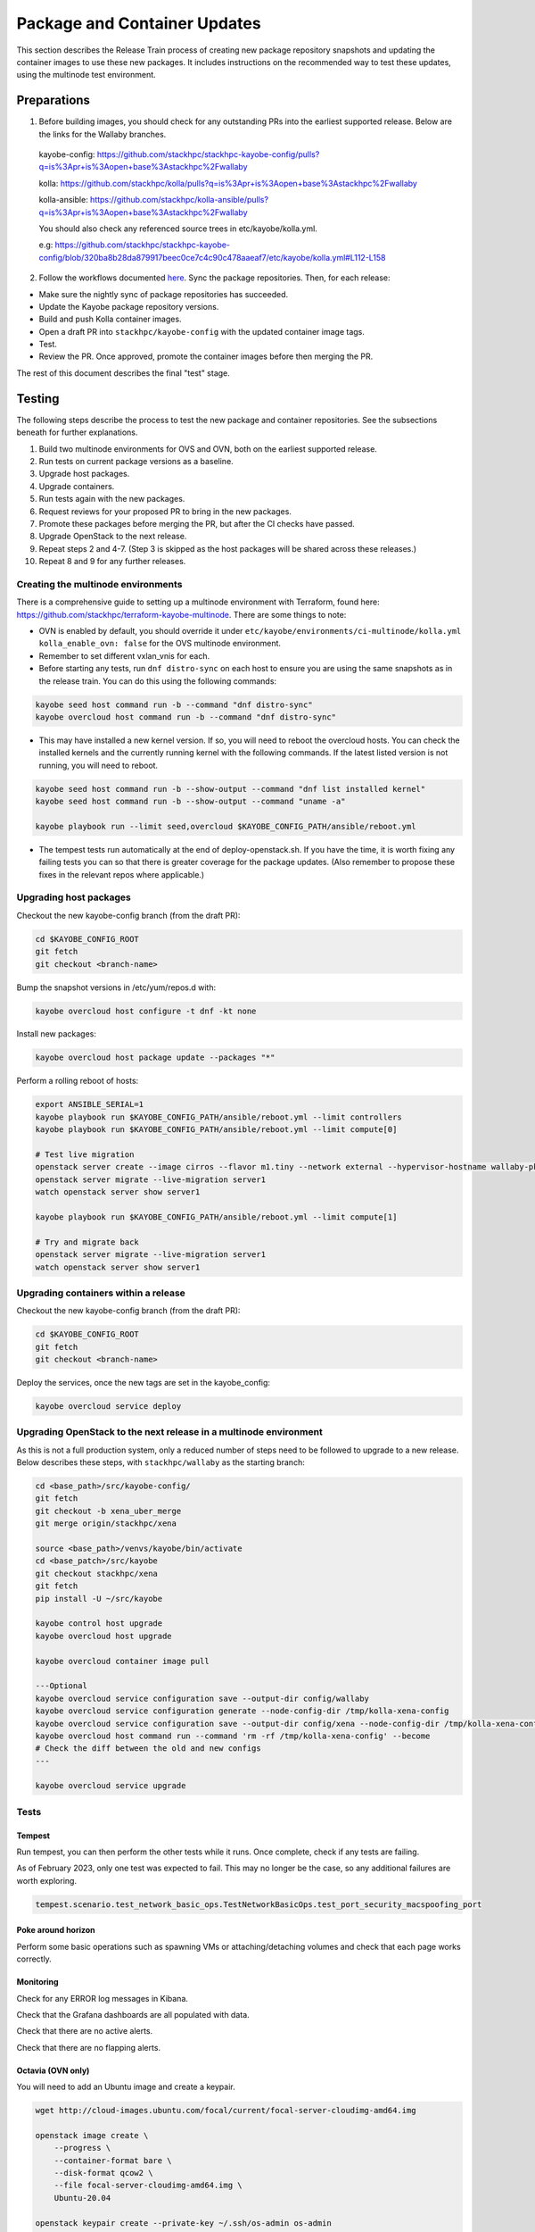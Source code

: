 =============================
Package and Container Updates
=============================

This section describes the Release Train process of creating new package repository snapshots and updating the container images to use these new packages. It includes instructions on the recommended way to test these updates, using the multinode test environment.

Preparations
============

1. Before building images, you should check for any outstanding PRs into the earliest supported release. Below are the links for the Wallaby branches.

 kayobe-config: https://github.com/stackhpc/stackhpc-kayobe-config/pulls?q=is%3Apr+is%3Aopen+base%3Astackhpc%2Fwallaby

 kolla: https://github.com/stackhpc/kolla/pulls?q=is%3Apr+is%3Aopen+base%3Astackhpc%2Fwallaby

 kolla-ansible: https://github.com/stackhpc/kolla-ansible/pulls?q=is%3Apr+is%3Aopen+base%3Astackhpc%2Fwallaby

 You should also check any referenced source trees in etc/kayobe/kolla.yml.

 e.g: https://github.com/stackhpc/stackhpc-kayobe-config/blob/320ba8b28da879917beec0ce7c4c90c478aaeaf7/etc/kayobe/kolla.yml#L112-L158

2. Follow the workflows documented `here <https://stackhpc.github.io/stackhpc-release-train/usage/content-howto/#update-package-repositories>`_. Sync the package repositories. Then, for each release:

* Make sure the nightly sync of package repositories has succeeded.

* Update the Kayobe package repository versions.

* Build and push Kolla container images.

* Open a draft PR into ``stackhpc/kayobe-config`` with the updated container image tags.

* Test.

* Review the PR. Once approved, promote the container images before then merging the PR.

The rest of this document describes the final "test" stage.

Testing
=======

The following steps describe the process to test the new package and container repositories. See the subsections beneath for further explanations.

1. Build two multinode environments for OVS and OVN, both on the earliest supported release.

2. Run tests on current package versions as a baseline.

3. Upgrade host packages.

4. Upgrade containers.

5. Run tests again with the new packages.

6. Request reviews for your proposed PR to bring in the new packages.

7. Promote these packages before merging the PR, but after the CI checks have passed.

8. Upgrade OpenStack to the next release.

9.  Repeat steps 2 and 4-7. (Step 3 is skipped as the host packages will be shared across these releases.)

10. Repeat 8 and 9 for any further releases.

Creating the multinode environments
-----------------------------------

There is a comprehensive guide to setting up a multinode environment with Terraform, found here: https://github.com/stackhpc/terraform-kayobe-multinode. There are some things to note:

* OVN is enabled by default, you should override it under ``etc/kayobe/environments/ci-multinode/kolla.yml kolla_enable_ovn: false`` for the OVS multinode environment.

* Remember to set different vxlan_vnis for each.

* Before starting any tests, run ``dnf distro-sync`` on each host to ensure you are using the same snapshots as in the release train. You can do this using the following commands:

.. code-block:: console

   kayobe seed host command run -b --command "dnf distro-sync"
   kayobe overcloud host command run -b --command "dnf distro-sync"

* This may have installed a new kernel version. If so, you will need to reboot the overcloud hosts. You can check the installed kernels and the currently running kernel with the following commands. If the latest listed version is not running, you will need to reboot.

.. code-block:: console

   kayobe seed host command run -b --show-output --command "dnf list installed kernel"
   kayobe seed host command run -b --show-output --command "uname -a"

   kayobe playbook run --limit seed,overcloud $KAYOBE_CONFIG_PATH/ansible/reboot.yml

* The tempest tests run automatically at the end of deploy-openstack.sh. If you have the time, it is worth fixing any failing tests you can so that there is greater coverage for the package updates. (Also remember to propose these fixes in the relevant repos where applicable.)

Upgrading host packages
-----------------------

Checkout the new kayobe-config branch (from the draft PR):

.. code-block:: console

   cd $KAYOBE_CONFIG_ROOT
   git fetch
   git checkout <branch-name>

Bump the snapshot versions in /etc/yum/repos.d with:

.. code-block:: console

   kayobe overcloud host configure -t dnf -kt none

Install new packages:

.. code-block:: console

   kayobe overcloud host package update --packages "*"

Perform a rolling reboot of hosts:

.. code-block:: console

   export ANSIBLE_SERIAL=1
   kayobe playbook run $KAYOBE_CONFIG_PATH/ansible/reboot.yml --limit controllers
   kayobe playbook run $KAYOBE_CONFIG_PATH/ansible/reboot.yml --limit compute[0]

   # Test live migration
   openstack server create --image cirros --flavor m1.tiny --network external --hypervisor-hostname wallaby-pkg-refresh-ovs-compute-02.novalocal --os-compute-api-version 2.74 server1
   openstack server migrate --live-migration server1
   watch openstack server show server1

   kayobe playbook run $KAYOBE_CONFIG_PATH/ansible/reboot.yml --limit compute[1]

   # Try and migrate back
   openstack server migrate --live-migration server1
   watch openstack server show server1

Upgrading containers within a release
-------------------------------------

Checkout the new kayobe-config branch (from the draft PR):

.. code-block:: console

   cd $KAYOBE_CONFIG_ROOT
   git fetch
   git checkout <branch-name>

Deploy the services, once the new tags are set in the kayobe_config:

.. code-block:: console

   kayobe overcloud service deploy

Upgrading OpenStack to the next release in a multinode environment
------------------------------------------------------------------

As this is not a full production system, only a reduced number of steps need to be followed to upgrade to a new release. Below describes these steps, with ``stackhpc/wallaby`` as the starting branch:

.. code-block:: console

   cd <base_path>/src/kayobe-config/
   git fetch
   git checkout -b xena_uber_merge
   git merge origin/stackhpc/xena

   source <base_path>/venvs/kayobe/bin/activate
   cd <base_patch>/src/kayobe
   git checkout stackhpc/xena
   git fetch
   pip install -U ~/src/kayobe

   kayobe control host upgrade
   kayobe overcloud host upgrade

   kayobe overcloud container image pull

   ---Optional
   kayobe overcloud service configuration save --output-dir config/wallaby
   kayobe overcloud service configuration generate --node-config-dir /tmp/kolla-xena-config
   kayobe overcloud service configuration save --output-dir config/xena --node-config-dir /tmp/kolla-xena-config
   kayobe overcloud host command run --command 'rm -rf /tmp/kolla-xena-config' --become
   # Check the diff between the old and new configs
   ---

   kayobe overcloud service upgrade

Tests
-----

Tempest
#######

Run tempest, you can then perform the other tests while it runs. Once complete, check if any tests are failing.

As of February 2023, only one test was expected to fail. This may no longer be the case, so any additional failures are worth exploring.

.. code-block:: console

   tempest.scenario.test_network_basic_ops.TestNetworkBasicOps.test_port_security_macspoofing_port

Poke around horizon
###################

Perform some basic operations such as spawning VMs or attaching/detaching volumes and check that each page works correctly.

Monitoring
##########

Check for any ERROR log messages in Kibana.

Check that the Grafana dashboards are all populated with data.

Check that there are no active alerts.

Check that there are no flapping alerts.

Octavia (OVN only)
##################

You will need to add an Ubuntu image and create a keypair.

.. code-block:: console

   wget http://cloud-images.ubuntu.com/focal/current/focal-server-cloudimg-amd64.img

   openstack image create \
       --progress \
       --container-format bare \
       --disk-format qcow2 \
       --file focal-server-cloudimg-amd64.img \
       Ubuntu-20.04

   openstack keypair create --private-key ~/.ssh/os-admin os-admin

Then run Octavia test script:

https://gist.github.com/MoteHue/ee5990bddea0677f54d8bb93d307aa71#file-octavia_test-sh


Attempt to build OFED against the latest kernel
###############################################

Note that this only needs to be performed once.

.. code-block:: console

   kayobe seed host configure -t dnf -kt none
   kayobe seed host package update --packages "*"

Then run the OFED test script:

https://gist.github.com/cityofships/b4883ee19f75d14534f04115892b8465



